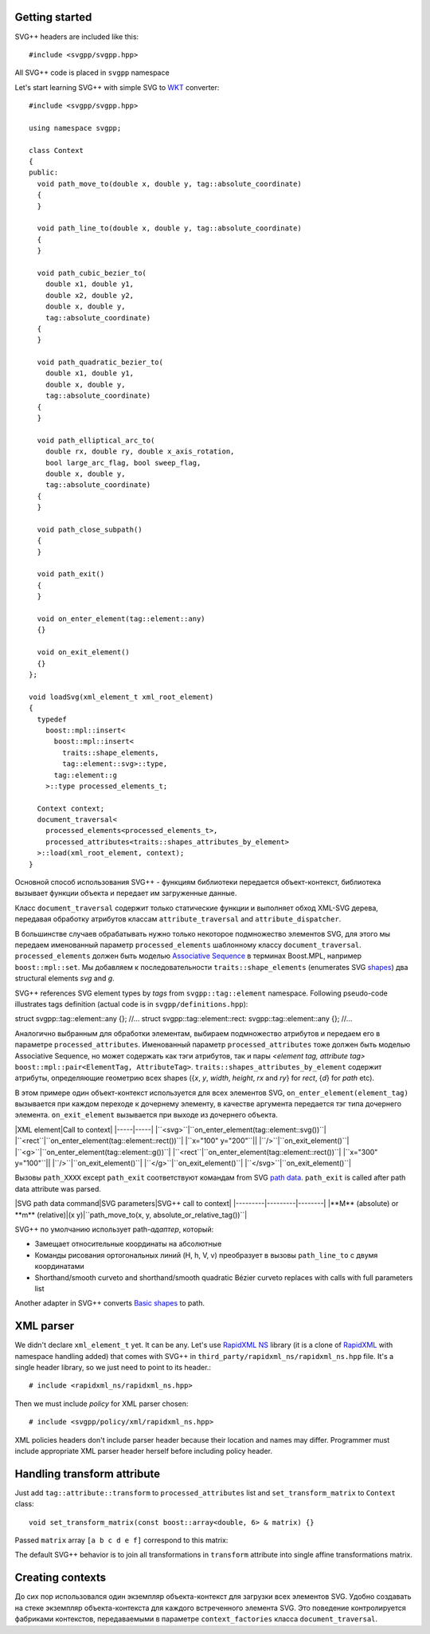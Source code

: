 ﻿Getting started
=========

SVG++ headers are included like this::

#include <svgpp/svgpp.hpp>

All SVG++ code is placed in ``svgpp`` namespace

Let's start learning SVG++ with simple SVG to `WKT <http://en.wikipedia.org/wiki/Well-known_text>`_ converter::

  #include <svgpp/svgpp.hpp>

  using namespace svgpp;

  class Context
  {
  public:
    void path_move_to(double x, double y, tag::absolute_coordinate)
    { 
    }

    void path_line_to(double x, double y, tag::absolute_coordinate)
    { 
    }

    void path_cubic_bezier_to(
      double x1, double y1, 
      double x2, double y2, 
      double x, double y, 
      tag::absolute_coordinate)
    { 
    }

    void path_quadratic_bezier_to(
      double x1, double y1, 
      double x, double y, 
      tag::absolute_coordinate)
    { 
    }

    void path_elliptical_arc_to(
      double rx, double ry, double x_axis_rotation,
      bool large_arc_flag, bool sweep_flag, 
      double x, double y,
      tag::absolute_coordinate)
    { 
    }

    void path_close_subpath()
    { 
    }

    void path_exit()
    { 
    }

    void on_enter_element(tag::element::any)
    {}

    void on_exit_element()
    {}
  };

  void loadSvg(xml_element_t xml_root_element)
  {
    typedef 
      boost::mpl::insert<
        boost::mpl::insert<
          traits::shape_elements,
          tag::element::svg>::type,
        tag::element::g
      >::type processed_elements_t;

    Context context;
    document_traversal<
      processed_elements<processed_elements_t>,
      processed_attributes<traits::shapes_attributes_by_element>
    >::load(xml_root_element, context);
  }

Основной способ использования SVG++ - функциям библиотеки передается объект-контекст, библиотека вызывает функции объекта 
и передает им загруженные данные.

Класс ``document_traversal`` содержит только статические функции и выполняет обход XML-SVG дерева, передавая обработку атрибутов 
классам ``attribute_traversal`` and ``attribute_dispatcher``.

В большинстве случаев обрабатывать нужно только некоторое подмножество элементов SVG, для этого мы передаем именованный 
параметр ``processed_elements`` шаблонному классу ``document_traversal``. ``processed_elements`` должен быть моделью 
`Associative Sequence <http://www.boost.org/doc/libs/1_55_0/libs/mpl/doc/refmanual/associative-sequence.html>`_ в терминах 
Boost.MPL, например ``boost::mpl::set``. Мы добавляем к последовательности ``traits::shape_elements`` (enumerates SVG 
`shapes <http://www.w3.org/TR/SVG11/intro.html#TermShape>`_) два structural elements *svg* and *g*.

SVG++ references SVG element types by *tags* from ``svgpp::tag::element`` namespace. Following pseudo-code illustrates tags definition (actual code is in ``svgpp/definitions.hpp``)::

struct svgpp::tag::element::any {};
//...
struct svgpp::tag::element::rect: svgpp::tag::element::any {};
//...

Аналогично выбранным для обработки элементам, выбираем подмножество атрибутов и передаем его в параметре ``processed_attributes``. Именованный параметр ``processed_attributes`` тоже должен быть моделью Associative Sequence, но может содержать как тэги атрибутов, так и пары *<element tag, attribute tag>* ``boost::mpl::pair<ElementTag, AttributeTag>``. ``traits::shapes_attributes_by_element`` содержит атрибуты, определяющие геометрию всех shapes ({*x*, *y*, *width*, *height*, *rx* and *ry*} for *rect*, {*d*} for *path* etc). 

В этом примере один объект-контекст используется для всех элементов SVG, ``on_enter_element(element_tag)`` вызывается при каждом переходе к дочернему элементу, в качестве аргумента передается тэг типа дочернего элемента. ``on_exit_element`` вызывается при выходе из дочернего объекта.

|XML element|Call to context|
|-----|-----|
|``<svg>``|``on_enter_element(tag::element::svg())``|
|``<rect``|``on_enter_element(tag::element::rect())``|
|``x="100" y="200"``||
|``/>``|``on_exit_element()``|
|``<g>``|``on_enter_element(tag::element::g())``|
|``<rect``|``on_enter_element(tag::element::rect())``|
|``x="300" y="100"``||
|``/>``|``on_exit_element()``|
|``</g>``|``on_exit_element()``|
|``</svg>``|``on_exit_element()``|

Вызовы ``path_XXXX`` except ``path_exit`` соответствуют командам from SVG `path data <http://www.w3.org/TR/SVG11/paths.html#PathData>`_. ``path_exit`` is called after path data attribute was parsed.

|SVG path data command|SVG parameters|SVG++ call to context|
|---------|---------|--------|
|**M** (absolute) or **m** (relative)|(x y)|``path_move_to(x, y, absolute_or_relative_tag())``|

SVG++ по умолчанию использует path-*адаптер*, который:

- Замещает относительные координаты на абсолютные
- Команды рисования ортогональных линий (H, h, V, v) преобразует в вызовы ``path_line_to`` с двумя координатами
- Shorthand/smooth curveto and shorthand/smooth quadratic Bézier curveto replaces with calls with full parameters list

Another adapter in SVG++ converts `Basic shapes <http://www.w3.org/TR/SVG11/shapes.html>`_ to path.

XML parser
=========

We didn't declare ``xml_element_t`` yet. It can be any.
Let's use `RapidXML NS <https://github.com/svgpp/rapidxml_ns>`_ library (it is a clone of 
`RapidXML <http://rapidxml.sourceforge.net/>`_ with namespace handling added) that comes with SVG++ in ``third_party/rapidxml_ns/rapidxml_ns.hpp`` file. It's a single header library, so we just need to point to its header.::

# include <rapidxml_ns/rapidxml_ns.hpp>

Then we must include *policy* for XML parser chosen::

# include <svgpp/policy/xml/rapidxml_ns.hpp>

XML policies headers don't include parser header because their location and names may differ. Programmer must include appropriate XML parser header herself before including policy header.

Handling transform attribute
=========

Just add ``tag::attribute::transform`` to ``processed_attributes`` list and ``set_transform_matrix`` to ``Context`` class::

  void set_transform_matrix(const boost::array<double, 6> & matrix) {}

Passed ``matrix`` array ``[a b c d e f]`` correspond to this matrix:

.. image:: http://www.w3.org/TR/SVG11/images/coords/Matrix.png

The default SVG++ behavior is to join all transformations in ``transform`` attribute into single affine transformations matrix.

Creating contexts
=========

До сих пор использовался один экземпляр объекта-контекст для загрузки всех элементов SVG.
Удобно создавать на стеке экземпляр объекта-контекста для каждого встреченного элемента SVG. Это поведение контролируется фабриками контекстов, передаваемыми в параметре ``context_factories`` класса ``document_traversal``.